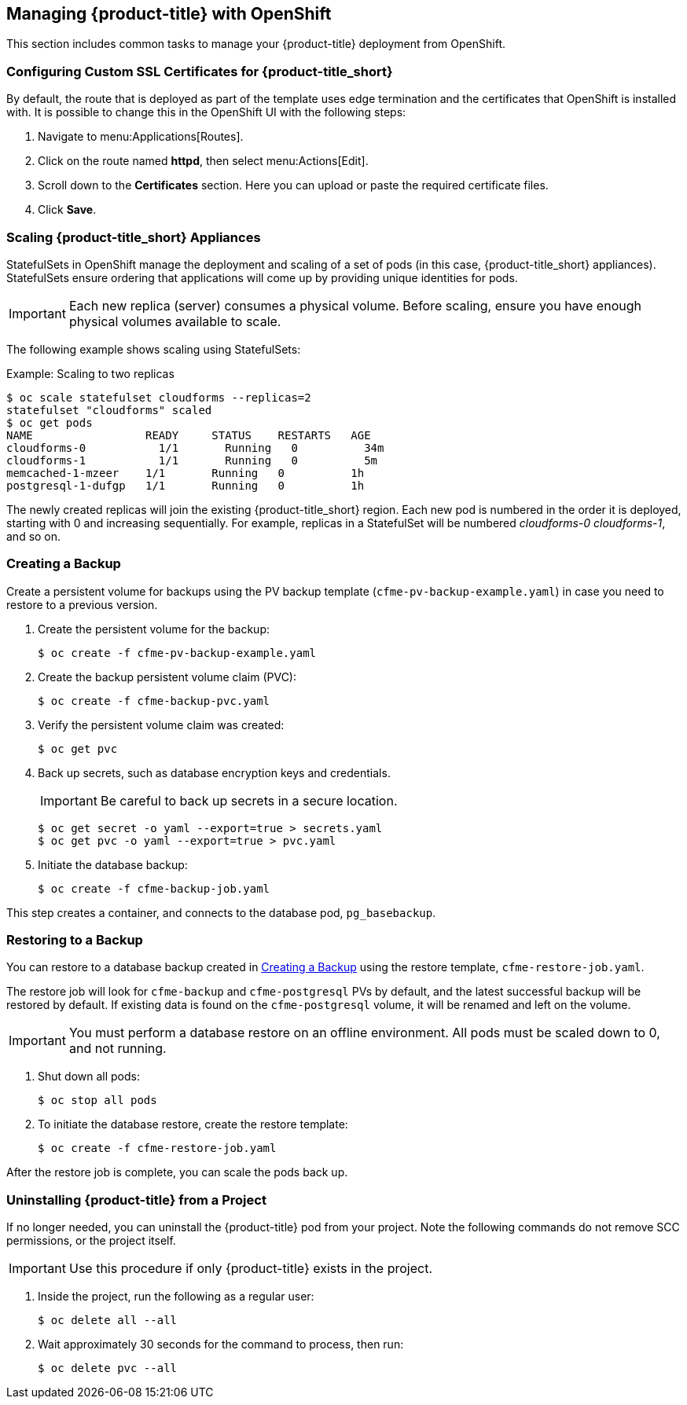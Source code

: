 [[post-installation]]
== Managing {product-title} with OpenShift

This section includes common tasks to manage your {product-title} deployment from OpenShift.

[[configuring-ssl]]
=== Configuring Custom SSL Certificates for {product-title_short}

By default, the route that is deployed as part of the template uses edge termination and the certificates that OpenShift is installed with. It is possible to change this in the OpenShift UI with the following steps:

. Navigate to menu:Applications[Routes].
. Click on the route named *httpd*, then select menu:Actions[Edit]. 
. Scroll down to the *Certificates* section. Here you can upload or paste the required certificate files.
. Click *Save*.


[[scaling]]
=== Scaling {product-title_short} Appliances

StatefulSets in OpenShift manage the deployment and scaling of a set of pods (in this case, {product-title_short} appliances). StatefulSets ensure ordering that applications will come up by providing unique identities for pods. 


[IMPORTANT]
====
Each new replica (server) consumes a physical volume. Before scaling, ensure you have enough physical volumes available to scale. 
====

The following example shows scaling using StatefulSets:

.Example: Scaling to two replicas
----
$ oc scale statefulset cloudforms --replicas=2
statefulset "cloudforms" scaled
$ oc get pods
NAME                 READY     STATUS    RESTARTS   AGE
cloudforms-0           1/1       Running   0          34m
cloudforms-1           1/1       Running   0          5m
memcached-1-mzeer    1/1       Running   0          1h
postgresql-1-dufgp   1/1       Running   0          1h
----

The newly created replicas will join the existing {product-title_short} region. Each new pod is numbered in the order it is deployed, starting with 0 and increasing sequentially. For example, replicas in a StatefulSet will be numbered _cloudforms-0_ _cloudforms-1_, and so on.


ifdef::miq[]
[[building-images]]
=== Building Images on OpenShift

You can build the images from this repository using OpenShift:
----
$ oc -n <your-project> new-build --context-dir=images/cfme-app https://github.com/CloudForms/cloudforms-pods#master
----

Additionally, Red Hat recommends setting the following `dockerStrategy` parameters to ensure a fresh build every time:
----
$ oc edit bc -n <your-project> cloudforms-pods

strategy:
  dockerStrategy:
    forcePull: true
    noCache: true
----
To execute a new build after the first (automatically started) build, run:
----
$ oc start-build -n <your-project> cloudforms-pods
----
Configure the following template parameters on the newly built image:
----
$ oc new-app --template=cloudforms \
  -n <your-project> \
  -p APPLICATION_IMG_NAME=<your-docker-registry>:5000/<your-project>/cloudforms-pods \
  -p APPLICATION_IMG_TAG=latest \
  ...
----

endif::miq[]


[[creating-backups]]
=== Creating a Backup

Create a persistent volume for backups using the PV backup template (`cfme-pv-backup-example.yaml`) in case you need to restore to a previous version.

. Create the persistent volume for the backup:
+
----
$ oc create -f cfme-pv-backup-example.yaml
----
+
. Create the backup persistent volume claim (PVC):
+
----
$ oc create -f cfme-backup-pvc.yaml
----
+
. Verify the persistent volume claim was created:
+
----
$ oc get pvc
----
+
. Back up secrets, such as database encryption keys and credentials.
+
[IMPORTANT]
====
Be careful to back up secrets in a secure location.
====
+
----
$ oc get secret -o yaml --export=true > secrets.yaml
$ oc get pvc -o yaml --export=true > pvc.yaml
----
+
. Initiate the database backup:
+
----
$ oc create -f cfme-backup-job.yaml
----

This step creates a container, and connects to the database pod, `pg_basebackup`.

[[backup-restore]]
=== Restoring to a Backup

You can restore to a database backup created in xref:creating-backups[] using the restore template, `cfme-restore-job.yaml`.

The restore job will look for `cfme-backup` and `cfme-postgresql` PVs by default, and the latest successful backup will be restored by default. If existing data is found on the `cfme-postgresql` volume, it will be renamed and left on the volume.

[IMPORTANT]
====
You must perform a database restore on an offline environment. All pods must be scaled down to 0, and not running.
====

. Shut down all pods:
+
----
$ oc stop all pods
----
+
. To initiate the database restore, create the restore template:
+
----
$ oc create -f cfme-restore-job.yaml
----

After the restore job is complete, you can scale the pods back up.

[[uninstalling]]
=== Uninstalling {product-title} from a Project

If no longer needed, you can uninstall the {product-title} pod from your project. Note the following commands do not remove SCC permissions, or the project itself.

[IMPORTANT]
====
Use this procedure if only {product-title} exists in the project.
====

. Inside the project, run the following as a regular user:
+
------
$ oc delete all --all
------
+
. Wait approximately 30 seconds for the command to process, then run:
+
------
$ oc delete pvc --all
------






